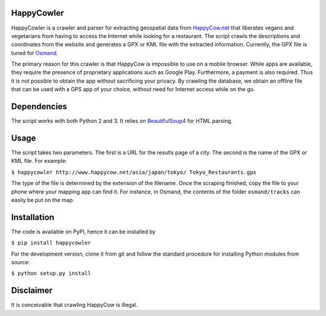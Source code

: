 HappyCowler
===========
HappyCowler is a crawler and parser for extracting geospatial data from `HappyCow.net <https://happycow.net/>`_ that liberates vegans and vegetarians from having to access the Internet while looking for a restaurant. The script crawls the descriptions and coordinates from the website and generates a GPX or KML file with the extracted information. Currently, the GPX file is tuned for `Osmand <http://osmand.net/>`_.

The primary reason for this crawler is that HappyCow is impossible to use on a mobile browser. While apps are available, they require the presence of proprietary applications such as Google Play. Furthermore, a payment is also required. Thus it is not possible to obtain the app without sacrificing your privacy. By crawling the database, we obtain an offline file that can be used with a GPS app of your choice, without need for Internet access while on the go.

Dependencies
============
The script works with both Python 2 and 3. It relies on `BeautifulSoup4 <http://www.crummy.com/software/BeautifulSoup/>`_ for HTML parsing.

Usage
=====
The script takes two parameters. The first is a URL for the results page of a city. The second is the name of the GPX or KML file. For example:

``$ happycowler http://www.happycow.net/asia/japan/tokyo/ Tokyo_Restaurants.gpx``

The type of the file is determined by the extension of the filename. Once the scraping finished, copy the file to your phone where your mapping app can find it. For instance, in Osmand, the contents of the folder ``osmand/tracks`` can easily be put on the map.

Installation
============
The code is available on PyPI, hence it can be installed by

``$ pip install happycowler``

For the development version, clone it from git and follow the standard
procedure for installing Python modules from source:

``$ python setup.py install``

Disclaimer
==========
It is conceivable that crawling HappyCow is illegal.
